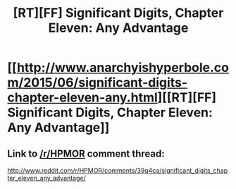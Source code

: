 #+TITLE: [RT][FF] Significant Digits, Chapter Eleven: Any Advantage

* [[http://www.anarchyishyperbole.com/2015/06/significant-digits-chapter-eleven-any.html][[RT][FF] Significant Digits, Chapter Eleven: Any Advantage]]
:PROPERTIES:
:Author: mrphaethon
:Score: 8
:DateUnix: 1434217294.0
:DateShort: 2015-Jun-13
:END:

** Link to [[/r/HPMOR]] comment thread:

[[http://www.reddit.com/r/HPMOR/comments/39q4ca/significant_digits_chapter_eleven_any_advantage/]]
:PROPERTIES:
:Author: mrphaethon
:Score: 1
:DateUnix: 1434217307.0
:DateShort: 2015-Jun-13
:END:
